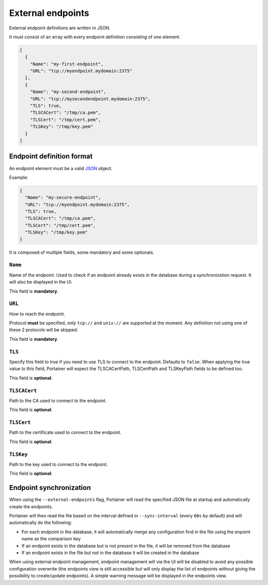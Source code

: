 ==================
External endpoints
==================

External endpoint definitions are written in JSON.

It must consist of an array with every endpoint definition consisting of one element.

.. code-block:: json

  [
    {
      "Name": "my-first-endpoint",
      "URL": "tcp://myendpoint.mydomain:2375"
    },
    {
      "Name": "my-second-endpoint",
      "URL": "tcp://mysecondendpoint.mydomain:2375",
      "TLS": true,
      "TLSCACert": "/tmp/ca.pem",
      "TLSCert": "/tmp/cert.pem",
      "TLSKey": "/tmp/key.pem"
    }
  ]

Endpoint definition format
==========================

An endpoint element must be a valid `JSON <http://www.json.org/>`_ object.

Example:

.. code-block:: json

  {
    "Name": "my-secure-endpoint",
    "URL": "tcp://myendpoint.mydomain:2375",
    "TLS": true,
    "TLSCACert": "/tmp/ca.pem",
    "TLSCert": "/tmp/cert.pem",
    "TLSKey": "/tmp/key.pem"
  }

It is composed of multiple fields, some mandatory and some optionals.

``Name``
--------

Name of the endpoint. Used to check if an endpoint already exists in the database during a synchronization request. It will also be displayed in the UI.

This field is **mandatory**.

``URL``
-------

How to reach the endpoint.

Protocol **must** be specified, only ``tcp://`` and ``unix://`` are supported at the moment. Any definition not using one of these 2 protocols will be skipped.

This field is **mandatory**.

``TLS``
-------

Specify this field to true if you need to use TLS to connect to the endpoint. Defaults to ``false``.
When applying the true value to this field, Portainer will expect the TLSCACertPath, TLSCertPath and TLSKeyPath fields to be defined too.

This field is **optional**.

``TLSCACert``
-------------

Path to the CA used to connect to the endpoint.

This field is **optional**.

``TLSCert``
-----------

Path to the certificate used to connect to the endpoint.

This field is **optional**.

``TLSKey``
----------

Path to the key used to connect to the endpoint.

This field is **optional**.

Endpoint synchronization
========================

When using the ``--external-endpoints`` flag, Portainer will read the specified JSON file at startup and automatically create the endpoints.

Portainer will then read the file based on the interval defined in ``--sync-interval`` (every ``60s`` by default) and will automatically do the following:

* For each endpoint in the database, it will automatically merge any configuration find in the file using the enpoint name as the comparison key
* If an endpoint exists in the database but is not present in the file, it will be removed from the database
* If an endpoint exists in the file but not in the database it will be created in the database

When using external endpoint management, endpoint management will via the UI will be disabled to avoid any possible configuration overwrite (the endpoints view is still accessible but will only display the list of endpoints without giving the possibility to create/update endpoints).
A simple warning message will be displayed in the endpoints view.
